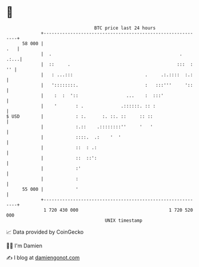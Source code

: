 * 👋

#+begin_example
                                    BTC price last 24 hours                    
                +------------------------------------------------------------+ 
         58 000 |                                                        .   | 
                |  .                                                .   .:...| 
                |  ::     .                                        :::  : '' | 
                |   : ...:::                           .     .:.::::  :.:    | 
                |   '::::::::.                         :   :::'''     '::    | 
                |    :  :  '::                  ...    :  :::'               | 
                |    '       : .              .::::::. :: :                  | 
   $ USD        |            : :.      :. ::. ::     :: ::                   | 
                |            :.::    .::::::::''     '   '                   | 
                |            ::::.  .:    '  '                               | 
                |            ::  : .:                                        | 
                |            ::  ::':                                        | 
                |            :'                                              | 
                |            :                                               | 
         55 000 |            '                                               | 
                +------------------------------------------------------------+ 
                 1 720 430 000                                  1 720 520 000  
                                        UNIX timestamp                         
#+end_example
📈 Data provided by CoinGecko

🧑‍💻 I'm Damien

✍️ I blog at [[https://www.damiengonot.com][damiengonot.com]]

